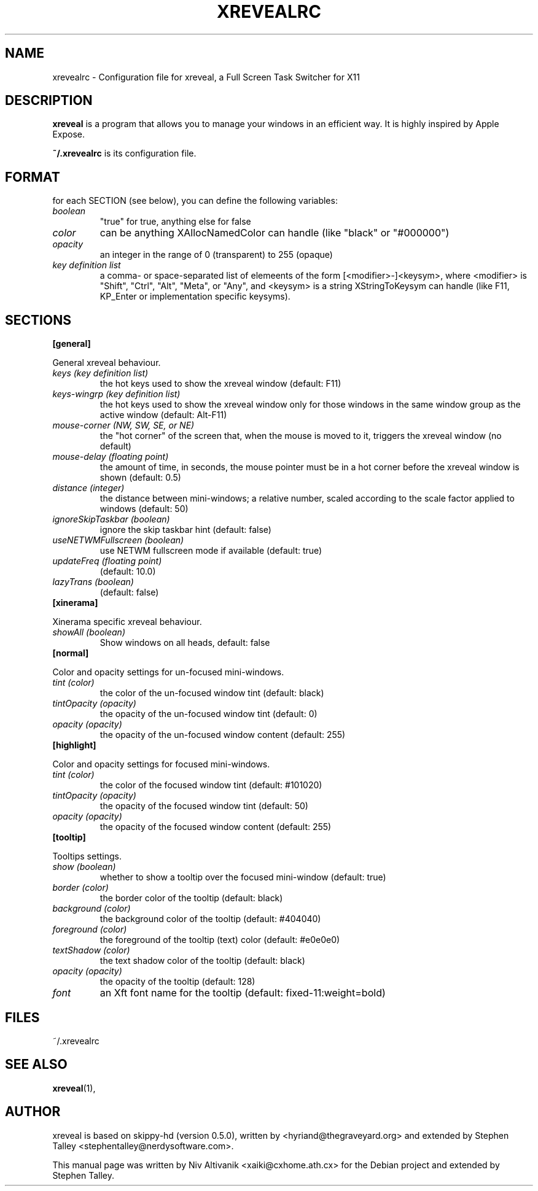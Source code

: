.\"                                      Hey, EMACS: -*- nroff -*-
.\" 
.\"   This manpage is free software; you can redistribute it and/or modify
.\"   it under the terms of the GNU General Public License as published by
.\"   the Free Software Foundation; version 2 dated June, 1991.
.\"
.\"   This package is distributed in the hope that it will be useful,
.\"   but WITHOUT ANY WARRANTY; without even the implied warranty of
.\"   MERCHANTABILITY or FITNESS FOR A PARTICULAR PURPOSE.  See the
.\"   GNU General Public License for more details.
.\"
.\"   You should have received a copy of the GNU General Public License
.\"   along with this package; if not, write to the Free Software
.\"   Foundation, Inc., 59 Temple Place - Suite 330, Boston, MA
.\"   02111-1307, USA.
.\"
.\"  On Debian systems, the complete text of the GNU General Public
.\"  License can be found in the file `/usr/share/common-licenses/GPL'.
.\"
.\" First parameter, NAME, should be all caps
.\" Second parameter, SECTION, should be 1-8, maybe w/ subsection
.\" other parameters are allowed: see man(7), man(1)
.TH XREVEALRC 5 "December  6, 2004"
.\" Please adjust this date whenever revising the manpage.
.\"
.\" Some roff macros, for reference:
.\" .nh        disable hyphenation
.\" .hy        enable hyphenation
.\" .ad l      left justify
.\" .ad b      justify to both left and right margins
.\" .nf        disable filling
.\" .fi        enable filling
.\" .br        insert line break
.\" .sp <n>    insert n+1 empty lines
.\" for manpage-specific macros, see man(7)
.SH NAME
xrevealrc \- Configuration file for xreveal, a Full Screen Task Switcher for X11
.SH DESCRIPTION
.\" TeX users may be more comfortable with the \fB<whatever>\fP and
.\" \fI<whatever>\fP escape sequences to invode bold face and italics, 
.\" respectively.
\fBxreveal\fP is a program that allows you to manage your windows in an
efficient way. It is highly inspired by Apple Expose.

\fB~/.xrevealrc\fP is its configuration file.

.SH FORMAT
for each SECTION (see below), you can define the following variables:

.TP
.IR boolean 
"true" for true, anything else for false
.TP
.IR color 
can be anything XAllocNamedColor can handle (like "black" or "#000000")
.TP
.IR opacity 
an integer in the range of 0 (transparent) to 255 (opaque)
.TP
.IR "key definition list"
a comma- or space-separated list of elemeents of the form [<modifier>-]<keysym>,
where <modifier> is "Shift", "Ctrl", "Alt", "Meta", or "Any", and <keysym> is a
string XStringToKeysym can handle (like F11, KP_Enter or implementation specific
keysyms).
.SH SECTIONS
.BR [general]
.PP
General xreveal behaviour.
.PP
.TP
.IR "keys (key definition list)"
the hot keys used to show the xreveal window (default: F11)
.TP
.IR "keys-wingrp (key definition list)"
the hot keys used to show the xreveal window only for those windows in the same
window group as the active window (default: Alt-F11)
.TP
.IR "mouse-corner (NW, SW, SE, or NE)"
the "hot corner" of the screen that, when the mouse
is moved to it, triggers the xreveal window (no default)
.TP
.IR "mouse-delay (floating point)"
the amount of time, in seconds, the mouse pointer must be in a hot corner before
the xreveal window is shown (default: 0.5)
.TP
.IR "distance (integer)"
the distance between mini-windows; a relative number, scaled according to the
scale factor applied to windows (default: 50)
.TP
.IR "ignoreSkipTaskbar (boolean)"
ignore the skip taskbar hint (default: false)
.TP
.IR "useNETWMFullscreen (boolean)"
use NETWM fullscreen mode if available (default: true)
.TP
.IR "updateFreq (floating point)"
(default: 10.0)
.TP
.IR "lazyTrans (boolean)"
(default: false)
.TP
.BR [xinerama]
.PP
Xinerama specific xreveal behaviour.
.PP
.TP
.IR "showAll (boolean)"
Show windows on all heads, default: false
.TP
.BR [normal]
.PP
Color and opacity settings for un-focused mini-windows.
.PP
.TP
.IR "tint (color)"
the color of the un-focused window tint (default: black)
.TP
.IR "tintOpacity (opacity)"
the opacity of the un-focused window tint (default: 0)
.TP
.IR "opacity (opacity)"
the opacity of the un-focused window content (default: 255)
.TP
.BR [highlight]
.PP
Color and opacity settings for focused mini-windows.
.PP
.TP
.IR "tint (color)"
the color of the focused window tint (default: #101020)
.TP
.IR "tintOpacity (opacity)"
the opacity of the focused window tint (default: 50)
.TP
.IR "opacity (opacity)"
the opacity of the focused window content (default: 255)
.TP
.BR [tooltip]
.PP
Tooltips settings.
.PP
.TP
.IR "show (boolean)"
whether to show a tooltip over the focused mini-window (default: true)
.TP
.IR "border (color)"
the border color of the tooltip (default: black)
.TP
.IR "background (color)"
the background color of the tooltip (default: #404040)
.TP
.IR "foreground (color)"
the foreground of the tooltip (text) color (default: #e0e0e0)
.TP
.IR "textShadow (color)"
the text shadow color of the tooltip (default: black)
.TP
.IR "opacity (opacity)"
the opacity of the tooltip (default: 128)
.TP
.IR font
an Xft font name for the tooltip (default: fixed-11:weight=bold)

.SH FILES
~/.xrevealrc

.SH SEE ALSO
.BR xreveal (1),

.SH AUTHOR
xreveal is based on skippy-hd (version 0.5.0), written by
<hyriand@thegraveyard.org> and extended by Stephen Talley
<stephentalley@nerdysoftware.com>.

.PP
This manual page was written by Niv Altivanik <xaiki@cxhome.ath.cx>
for the Debian project and extended by Stephen Talley.
